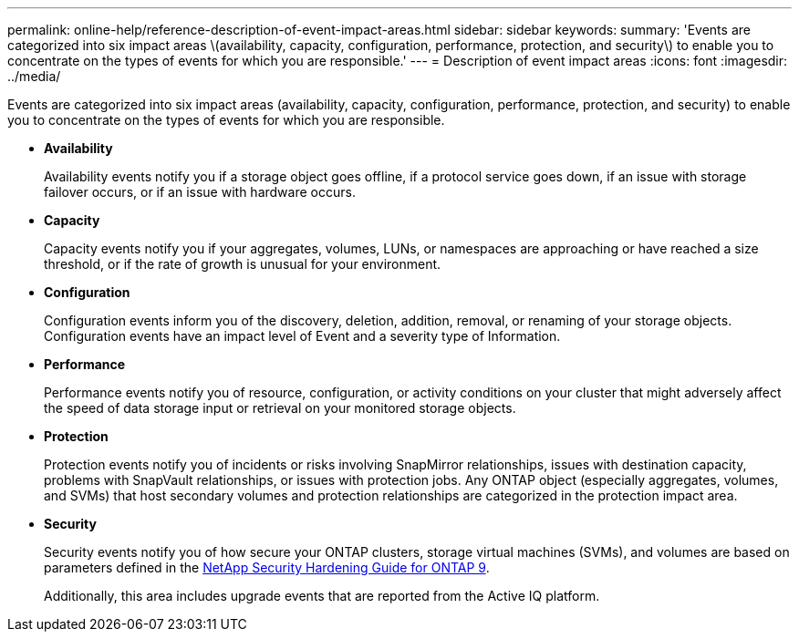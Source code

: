 ---
permalink: online-help/reference-description-of-event-impact-areas.html
sidebar: sidebar
keywords: 
summary: 'Events are categorized into six impact areas \(availability, capacity, configuration, performance, protection, and security\) to enable you to concentrate on the types of events for which you are responsible.'
---
= Description of event impact areas
:icons: font
:imagesdir: ../media/

[.lead]
Events are categorized into six impact areas (availability, capacity, configuration, performance, protection, and security) to enable you to concentrate on the types of events for which you are responsible.

* *Availability*
+
Availability events notify you if a storage object goes offline, if a protocol service goes down, if an issue with storage failover occurs, or if an issue with hardware occurs.

* *Capacity*
+
Capacity events notify you if your aggregates, volumes, LUNs, or namespaces are approaching or have reached a size threshold, or if the rate of growth is unusual for your environment.

* *Configuration*
+
Configuration events inform you of the discovery, deletion, addition, removal, or renaming of your storage objects. Configuration events have an impact level of Event and a severity type of Information.

* *Performance*
+
Performance events notify you of resource, configuration, or activity conditions on your cluster that might adversely affect the speed of data storage input or retrieval on your monitored storage objects.

* *Protection*
+
Protection events notify you of incidents or risks involving SnapMirror relationships, issues with destination capacity, problems with SnapVault relationships, or issues with protection jobs. Any ONTAP object (especially aggregates, volumes, and SVMs) that host secondary volumes and protection relationships are categorized in the protection impact area.

* *Security*
+
Security events notify you of how secure your ONTAP clusters, storage virtual machines (SVMs), and volumes are based on parameters defined in the https://www.netapp.com/pdf.html?item=/media/10674-tr4569pdf.pdf[NetApp Security Hardening Guide for ONTAP 9^].
+
Additionally, this area includes upgrade events that are reported from the Active IQ platform.
